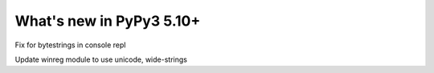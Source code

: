 =========================
What's new in PyPy3 5.10+
=========================

.. this is the revision after release-pypy3.5-v5.10
.. startrev: 34c63fba0bba

.. branch: hroncok/fix-typeerror-str-does-not-support-the-b-1514414905375

Fix for bytestrings in console repl

.. branch: py3-winreg

Update winreg module to use unicode, wide-strings


